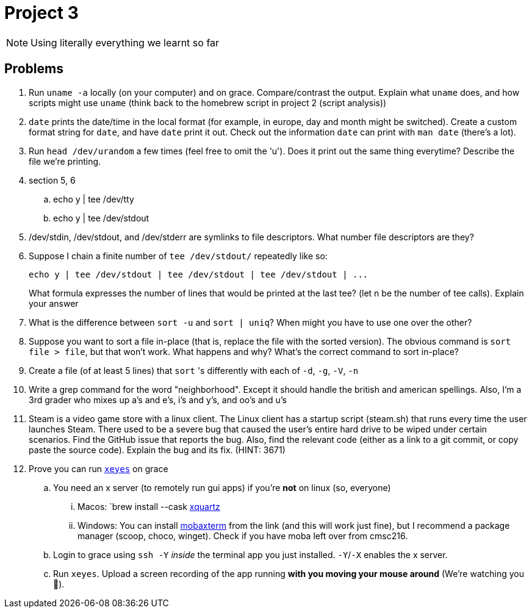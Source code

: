 = Project 3

NOTE: Using literally everything we learnt so far

== Problems

. Run `uname -a` locally (on your computer) and on grace. Compare/contrast the output. Explain what `uname` does, and how scripts might use `uname` (think back to the homebrew script in project 2 (script analysis))

. `date` prints the date/time in the local format (for example, in europe, day and month might be switched). Create a custom format string for `date`, and have `date` print it out. Check out the information `date` can print with `man date` (there's a lot).

. Run `head /dev/urandom` a few times (feel free to omit the 'u'). Does it print out the same thing everytime? Describe the file we're printing.

. section 5, 6
.. echo y | tee /dev/tty
.. echo y | tee /dev/stdout

. /dev/stdin, /dev/stdout, and /dev/stderr are symlinks to file descriptors. What
number file descriptors are they?

. Suppose I chain a finite number of `tee /dev/stdout/` repeatedly like so:
+
[source,shell]
----
echo y | tee /dev/stdout | tee /dev/stdout | tee /dev/stdout | ...
----
+
What formula expresses the number of lines that would be printed at the last tee? (let n be the number of tee calls). Explain your answer

. What is the difference between `sort -u` and `sort | uniq`? When might you have to
use one over the other?

. Suppose you want to sort a file in-place (that is, replace the file with the sorted version).
The obvious command is `sort file > file`, but that won’t work. What happens and
why? What’s the correct command to sort in-place?

. Create a file (of at least 5 lines) that `sort` 's differently with each of `-d`, `-g`, `-V`, `-n`

. Write a grep command for the word "neighborhood". Except it should handle the british and american spellings. Also, I'm a 3rd grader who mixes up a's and e's, i's and y's, and oo's and u's

. Steam is a video game store with a linux client. The Linux client has a startup script (steam.sh) that runs every time the user launches Steam. There used to be a severe bug that caused the user’s entire hard drive to be wiped under certain scenarios. Find the GitHub issue that reports the bug. Also, find the relevant code (either as a link to a git commit, or copy paste the source code). Explain the bug and its fix. (HINT: 3671)

. Prove you can run https://unix.stackexchange.com/questions/162769/[`xeyes`] on grace
.. You need an x server (to remotely run gui apps) if you're **not** on linux (so, everyone)
... Macos: `brew install --cask https://www.xquartz.org/[xquartz]
... Windows: You can install https://mobaxterm.mobatek.net/download.html[mobaxterm] from the link (and this will work just fine), but I recommend a package manager (scoop, choco, winget). Check if you have moba left over from cmsc216.
.. Login to grace using `ssh -Y` _inside_ the terminal app you just installed. `-Y`/`-X` enables the x server.
.. Run `xeyes`. Upload a screen recording of the app running **with you moving your mouse around** (We're watching you 👀).

